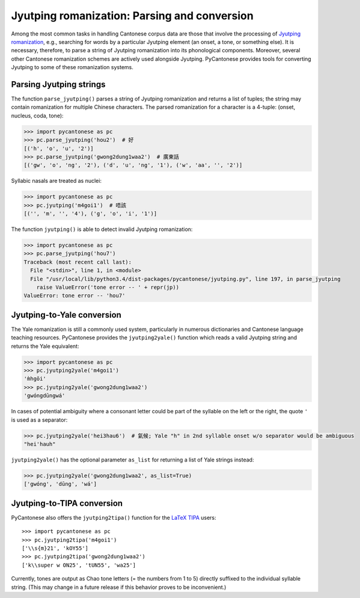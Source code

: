 ..  _jyutping:

.. _NLTK: http://www.nltk.org

.. _TIPA: https://www.ctan.org/pkg/tipa?lang=en

Jyutping romanization: Parsing and conversion
=============================================

Among the most common tasks in handling Cantonese corpus data are those that
involve the processing of `Jyutping romanization
<http://lshk.org/node/47>`_, e.g., searching for words by a
particular Jyutping element (an onset, a tone, or something else).
It is necessary,
therefore, to parse a string of Jyutping romanization into
its phonological components. Moreover, several other Cantonese romanization
schemes are actively used alongside Jyutping. PyCantonese provides
tools for converting Jyutping to some of these romanization systems.


Parsing Jyutping strings
------------------------

The function ``parse_jyutping()`` parses a string of Jyutping romanization
and returns a list of tuples; the string may contain romanization for multiple
Chinese characters. The parsed romanization for a character is a 4-tuple:
(onset, nucleus, coda, tone):

.. code-block:: python

    >>> import pycantonese as pc
    >>> pc.parse_jyutping('hou2')  # 好
    [('h', 'o', 'u', '2')]
    >>> pc.parse_jyutping('gwong2dung1waa2')  # 廣東話
    [('gw', 'o', 'ng', '2'), ('d', 'u', 'ng', '1'), ('w', 'aa', '', '2')]

Syllabic nasals are treated as nuclei:

.. code-block:: python

    >>> import pycantonese as pc
    >>> pc.jyutping('m4goi1')  # 唔該
    [('', 'm', '', '4'), ('g', 'o', 'i', '1')]

The function ``jyutping()`` is able to detect invalid Jyutping romanization:

.. code-block:: python

    >>> import pycantonese as pc
    >>> pc.parse_jyutping('hou7')
    Traceback (most recent call last):
      File "<stdin>", line 1, in <module>
      File "/usr/local/lib/python3.4/dist-packages/pycantonese/jyutping.py", line 197, in parse_jyutping
        raise ValueError('tone error -- ' + repr(jp))
    ValueError: tone error -- 'hou7'

Jyutping-to-Yale conversion
---------------------------

The Yale romanization is still a commonly used system, particularly in numerous
dictionaries and 
Cantonese language teaching resources. PyCantonese provides the
``jyutping2yale()``
function which reads a valid Jyutping string and returns the Yale equivalent:

.. code-block:: python

    >>> import pycantonese as pc
    >>> pc.jyutping2yale('m4goi1')
    'm̀hgōi'
    >>> pc.jyutping2yale('gwong2dung1waa2')
    'gwóngdūngwá'

In cases of potential ambiguity where a consonant letter could be part of
the syllable on the left or the right,
the quote ``'`` is used as a separator:

.. code-block:: python

    >>> pc.jyutping2yale('hei3hau6')  # 氣候; Yale "h" in 2nd syllable onset w/o separator would be ambiguous
    "hei'hauh"

``jyutping2yale()`` has the optional parameter ``as_list`` for returning a list
of Yale strings instead:

.. code-block:: python

    >>> pc.jyutping2yale('gwong2dung1waa2', as_list=True)
    ['gwóng', 'dūng', 'wá']


Jyutping-to-TIPA conversion
---------------------------

PyCantonese also offers the ``jyutping2tipa()`` function for the
`LaTeX TIPA <https://www.ctan.org/pkg/tipa?lang=en>`_ users::

    >>> import pycantonese as pc
    >>> pc.jyutping2tipa('m4goi1')
    ['\\s{m}21', 'kOY55']
    >>> pc.jyutping2tipa('gwong2dung1waa2')
    ['k\\super w ON25', 'tUN55', 'wa25']

Currently, tones are output as Chao tone letters (= the numbers from 1 to 5)
directly suffixed to the individual syllable string.
(This may change in a future
release if this behavior proves to be inconvenient.)

